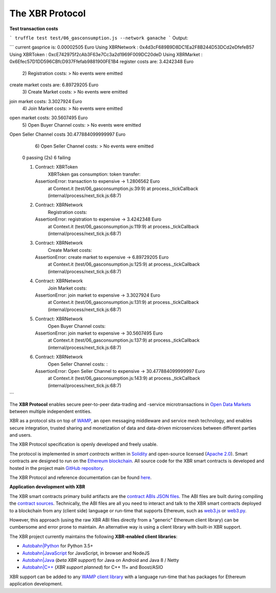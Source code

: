 The XBR Protocol
================

**Test transaction costs**

```
truffle test test/06_gasconsumption.js --network ganache
```
Output:

```
current gasprice is: 0.00002505 Euro
Using XBRNetwork         : 0x4d3cF689B9D8DC1Ea2F8B244D53DCd2eDfefeB57
Using XBRToken           : 0xcE742975f2cAb3F63e7Cc3a2d1969F009DC20deD
Using XBRMarket          : 0x6Efec57D1DD596CBfcD937Ffefab9881900FE1B4
register costs are: 3.4242348 Euro
    2) Registration costs:
    > No events were emitted
create market costs are: 6.89729205 Euro
    3) Create Market costs:
    > No events were emitted
join market costs: 3.3027924 Euro
    4) Join Market costs:
    > No events were emitted
open market costs: 30.5607495 Euro
    5) Open Buyer Channel costs:
    > No events were emitted
Open Seller Channel costs 30.477884099999997 Euro
    6) Open Seller Channel costs: 
    > No events were emitted


  0 passing (2s)
  6 failing

  1) Contract: XBRToken
       XBRToken gas consumption: token transfer:
     AssertionError: transaction to expensive -> 1.2806562 Euro
      at Context.it (test/06_gasconsumption.js:39:9)
      at process._tickCallback (internal/process/next_tick.js:68:7)

  2) Contract: XBRNetwork
       Registration costs::
     AssertionError: registration to expensive -> 3.4242348 Euro
      at Context.it (test/06_gasconsumption.js:119:9)
      at process._tickCallback (internal/process/next_tick.js:68:7)

  3) Contract: XBRNetwork
       Create Market costs::
     AssertionError: create market to expensive -> 6.89729205 Euro
      at Context.it (test/06_gasconsumption.js:125:9)
      at process._tickCallback (internal/process/next_tick.js:68:7)

  4) Contract: XBRNetwork
       Join Market costs::
     AssertionError: join market to expensive -> 3.3027924 Euro
      at Context.it (test/06_gasconsumption.js:131:9)
      at process._tickCallback (internal/process/next_tick.js:68:7)

  5) Contract: XBRNetwork
       Open Buyer Channel costs::
     AssertionError: join market to expensive -> 30.5607495 Euro
      at Context.it (test/06_gasconsumption.js:137:9)
      at process._tickCallback (internal/process/next_tick.js:68:7)

  6) Contract: XBRNetwork
       Open Seller Channel costs: :
     AssertionError: Open Seller Channel to expensive -> 30.477884099999997 Euro
      at Context.it (test/06_gasconsumption.js:143:9)
      at process._tickCallback (internal/process/next_tick.js:68:7)
```


|Travis| |Coverage| |Docs (on CDN)| |Docs (on S3)|

The **XBR Protocol** enables secure peer-to-peer data-trading and -service microtransactions in
`Open Data Markets <https://xbr.network>`__ between multiple independent entities.

XBR as a protocol sits on top of `WAMP <https://wamp-proto.org>`__, an open messaging middleware and service mesh technology,
and enables secure integration, trusted sharing and monetization of data and data-driven microservices
between different parties and users.

The XBR Protocol specification is openly developed and freely usable.

The protocol is implemented in *smart contracts* written in `Solidity <https://solidity.readthedocs.io>`__
and open-source licensed (`Apache 2.0 <https://github.com/crossbario/xbr-protocol/blob/master/LICENSE>`__).
Smart contracts are designed to run on the `Ethereum blockchain <https://ethereum.org/>`__.
All source code for the XBR smart contracts is developed and hosted in the
project main `GitHub repository <https://github.com/crossbario/xbr-protocol>`__.

The XBR Protocol and reference documentation can be found `here <https://s3.eu-central-1.amazonaws.com/xbr.foundation/docs/protocol/index.html>`__.

**Application development with XBR**

The XBR smart contracts primary build artifacts are the `contract ABIs JSON files <https://github.com/crossbario/xbr-protocol/tree/master/abi>`__.
The ABI files are built during compiling the `contract sources <https://github.com/crossbario/xbr-protocol/tree/master/contracts>`__.
Technically, the ABI files are all you need to interact and talk to the XBR smart contracts deployed to a blockchain
from any (client side) language or run-time that supports Ethereum, such as
`web3.js <https://web3js.readthedocs.io>`__ or `web3.py <https://web3py.readthedocs.io>`__.

However, this approach (using the raw XBR ABI files directly from a "generic" Ethereum client library) can be cumbersome
and error prone to maintain. An alternative way is using a client library with built-in XBR support.

The XBR project currently maintains the following **XBR-enabled client libraries**:

-  `Autobahn|Python <https://github.com/crossbario/autobahn-python>`__ for Python 3.5+
-  `Autobahn|JavaScript <https://github.com/crossbario/autobahn-js>`__ for JavaScript, in browser and NodeJS
-  `Autobahn|Java <https://github.com/crossbario/autobahn-java>`__ (*beta XBR support*) for Java on Android and Java 8 / Netty
-  `Autobahn|C++ <https://github.com/crossbario/autobahn-cpp>`__ (*XBR support planned*) for C++ 11+ and Boost/ASIO

XBR support can be added to any `WAMP client library <https://wamp-proto.org/implementations.html#libraries>`__
with a language run-time that has packages for Ethereum application development.

.. |Docs (on CDN)| image:: https://img.shields.io/badge/docs-cdn-brightgreen.svg?style=flat
   :target: https://xbr.network/docs/protocol/index.html
.. |Docs (on S3)| image:: https://img.shields.io/badge/docs-s3-brightgreen.svg?style=flat
   :target: https://s3.eu-central-1.amazonaws.com/xbr.foundation/docs/protocol/index.html
.. |Travis| image:: https://travis-ci.org/crossbario/xbr-protocol.svg?branch=master
   :target: https://travis-ci.org/crossbario/xbr-protocol
.. |Coverage| image:: https://img.shields.io/codecov/c/github/crossbario/xbr-protocol/master.svg
   :target: https://codecov.io/github/crossbario/xbr-protocol
